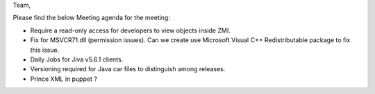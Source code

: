 Team,

Please find the below Meeting agenda for the meeting:

* Require a read-only access for developers to view objects inside ZMI.
* Fix for MSVCR71.dll (permission issues). Can we create use Microsoft Visual C++ Redistributable package to fix this issue.
* Daily Jobs for Jiva v5.6.1 clients.
* Versioning required for Java car files to distinguish among releases.
* Prince XML in puppet ?



